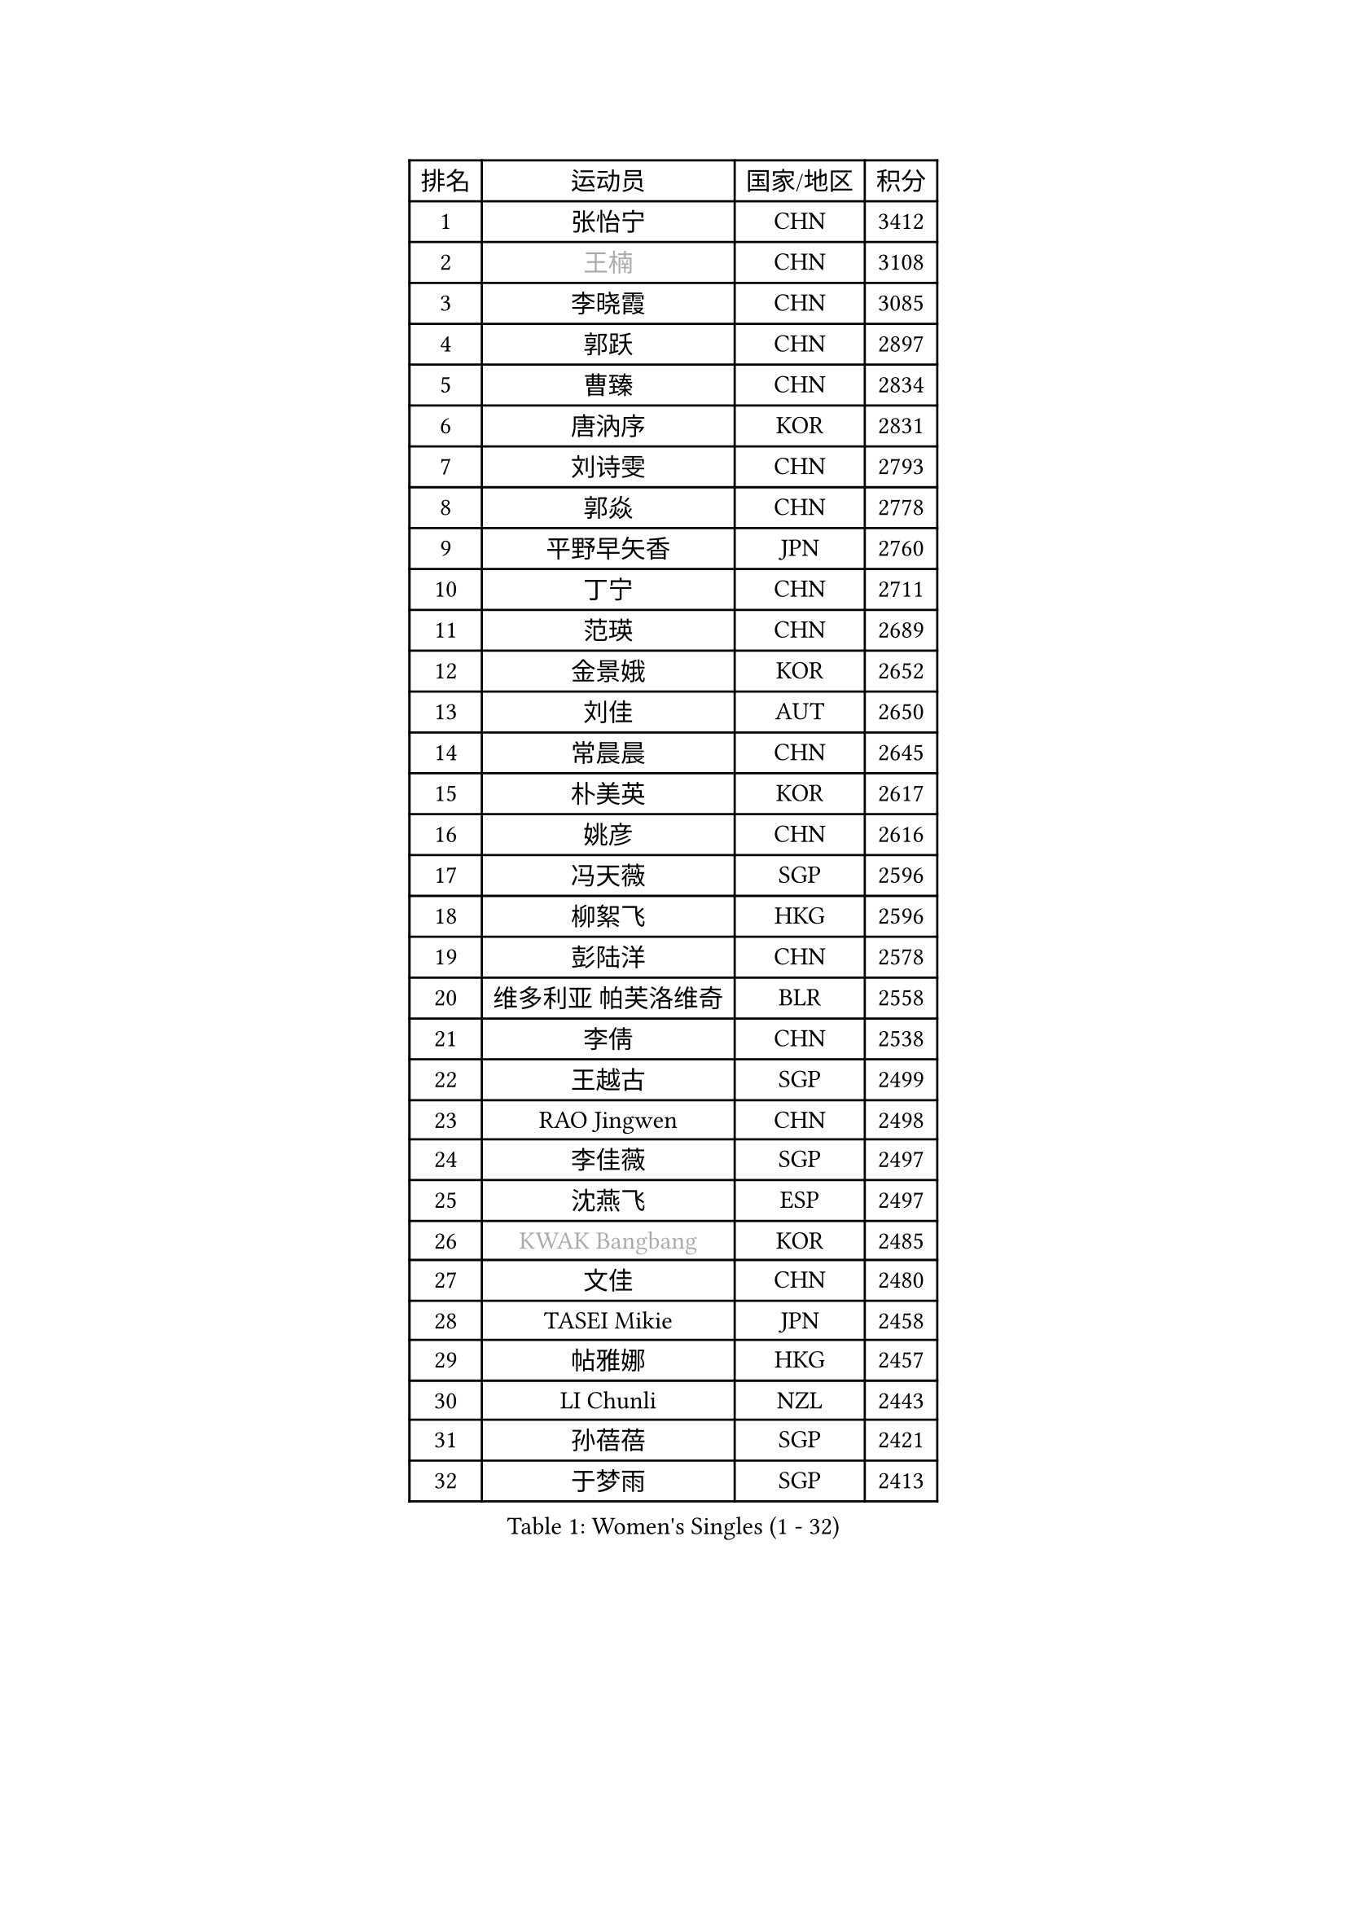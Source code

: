 
#set text(font: ("Courier New", "NSimSun"))
#figure(
  caption: "Women's Singles (1 - 32)",
    table(
      columns: 4,
      [排名], [运动员], [国家/地区], [积分],
      [1], [张怡宁], [CHN], [3412],
      [2], [#text(gray, "王楠")], [CHN], [3108],
      [3], [李晓霞], [CHN], [3085],
      [4], [郭跃], [CHN], [2897],
      [5], [曹臻], [CHN], [2834],
      [6], [唐汭序], [KOR], [2831],
      [7], [刘诗雯], [CHN], [2793],
      [8], [郭焱], [CHN], [2778],
      [9], [平野早矢香], [JPN], [2760],
      [10], [丁宁], [CHN], [2711],
      [11], [范瑛], [CHN], [2689],
      [12], [金景娥], [KOR], [2652],
      [13], [刘佳], [AUT], [2650],
      [14], [常晨晨], [CHN], [2645],
      [15], [朴美英], [KOR], [2617],
      [16], [姚彦], [CHN], [2616],
      [17], [冯天薇], [SGP], [2596],
      [18], [柳絮飞], [HKG], [2596],
      [19], [彭陆洋], [CHN], [2578],
      [20], [维多利亚 帕芙洛维奇], [BLR], [2558],
      [21], [李倩], [CHN], [2538],
      [22], [王越古], [SGP], [2499],
      [23], [RAO Jingwen], [CHN], [2498],
      [24], [李佳薇], [SGP], [2497],
      [25], [沈燕飞], [ESP], [2497],
      [26], [#text(gray, "KWAK Bangbang")], [KOR], [2485],
      [27], [文佳], [CHN], [2480],
      [28], [TASEI Mikie], [JPN], [2458],
      [29], [帖雅娜], [HKG], [2457],
      [30], [LI Chunli], [NZL], [2443],
      [31], [孙蓓蓓], [SGP], [2421],
      [32], [于梦雨], [SGP], [2413],
    )
  )#pagebreak()

#set text(font: ("Courier New", "NSimSun"))
#figure(
  caption: "Women's Singles (33 - 64)",
    table(
      columns: 4,
      [排名], [运动员], [国家/地区], [积分],
      [33], [高军], [USA], [2405],
      [34], [SUN Jin], [CHN], [2391],
      [35], [JIA Jun], [CHN], [2388],
      [36], [林菱], [HKG], [2383],
      [37], [克里斯蒂娜 托特], [HUN], [2380],
      [38], [李佼], [NED], [2378],
      [39], [李洁], [NED], [2376],
      [40], [李恩姬], [KOR], [2374],
      [41], [吴雪], [DOM], [2355],
      [42], [STEFANOVA Nikoleta], [ITA], [2349],
      [43], [石贺净], [KOR], [2346],
      [44], [CAO Lisi], [CHN], [2332],
      [45], [WANG Chen], [CHN], [2321],
      [46], [BOLLMEIER Nadine], [GER], [2320],
      [47], [SCHALL Elke], [GER], [2316],
      [48], [吴佳多], [GER], [2315],
      [49], [姜华珺], [HKG], [2308],
      [50], [KRAVCHENKO Marina], [ISR], [2308],
      [51], [徐孝元], [KOR], [2297],
      [52], [CHEN TONG Fei-Ming], [TPE], [2297],
      [53], [BARTHEL Zhenqi], [GER], [2296],
      [54], [石垣优香], [JPN], [2294],
      [55], [冯亚兰], [CHN], [2293],
      [56], [塔玛拉 鲍罗斯], [CRO], [2291],
      [57], [李晓丹], [CHN], [2291],
      [58], [YAN Chimei], [SMR], [2287],
      [59], [PASKAUSKIENE Ruta], [LTU], [2281],
      [60], [李倩], [POL], [2277],
      [61], [YIP Lily], [USA], [2274],
      [62], [LI Xue], [FRA], [2259],
      [63], [KIM Jong], [PRK], [2254],
      [64], [MOCROUSOV Elena], [MDA], [2250],
    )
  )#pagebreak()

#set text(font: ("Courier New", "NSimSun"))
#figure(
  caption: "Women's Singles (65 - 96)",
    table(
      columns: 4,
      [排名], [运动员], [国家/地区], [积分],
      [65], [伊丽莎白 萨玛拉], [ROU], [2242],
      [66], [TIKHOMIROVA Anna], [RUS], [2240],
      [67], [MONTEIRO DODEAN Daniela], [ROU], [2238],
      [68], [GATINSKA Katalina], [BUL], [2236],
      [69], [KOMWONG Nanthana], [THA], [2236],
      [70], [ODOROVA Eva], [SVK], [2235],
      [71], [倪夏莲], [LUX], [2233],
      [72], [CHOI Moonyoung], [KOR], [2230],
      [73], [武杨], [CHN], [2229],
      [74], [ERDELJI Anamaria], [SRB], [2226],
      [75], [FERLIANA Christine], [INA], [2217],
      [76], [PAVLOVICH Veronika], [BLR], [2212],
      [77], [WANG Xuan], [CHN], [2212],
      [78], [JEON Hyekyung], [KOR], [2210],
      [79], [木子], [CHN], [2208],
      [80], [福原爱], [JPN], [2207],
      [81], [单晓娜], [GER], [2194],
      [82], [石川佳纯], [JPN], [2193],
      [83], [ONO Shiho], [JPN], [2193],
      [84], [SKOV Mie], [DEN], [2189],
      [85], [#text(gray, "JIAO Yongli")], [ESP], [2188],
      [86], [KONISHI An], [JPN], [2186],
      [87], [乔治娜 波塔], [HUN], [2181],
      [88], [YAMANASHI Yuri], [JPN], [2180],
      [89], [HIURA Reiko], [JPN], [2178],
      [90], [郑怡静], [TPE], [2171],
      [91], [侯美玲], [TUR], [2168],
      [92], [SIBLEY Kelly], [ENG], [2165],
      [93], [LU Yun-Feng], [TPE], [2165],
      [94], [#text(gray, "YAN Xiaoshan")], [POL], [2160],
      [95], [KUZMINA Elena], [RUS], [2160],
      [96], [KIM Kyungha], [KOR], [2160],
    )
  )#pagebreak()

#set text(font: ("Courier New", "NSimSun"))
#figure(
  caption: "Women's Singles (97 - 128)",
    table(
      columns: 4,
      [排名], [运动员], [国家/地区], [积分],
      [97], [TIMINA Elena], [NED], [2158],
      [98], [张墨], [CAN], [2156],
      [99], [PARTYKA Natalia], [POL], [2145],
      [100], [BILENKO Tetyana], [UKR], [2144],
      [101], [HUANG Yi-Hua], [TPE], [2144],
      [102], [MA Chao In], [MAC], [2141],
      [103], [JEE Minhyung], [AUS], [2139],
      [104], [MOLNAR Cornelia], [CRO], [2138],
      [105], [LANG Kristin], [GER], [2137],
      [106], [TAN Wenling], [ITA], [2137],
      [107], [藤井宽子], [JPN], [2135],
      [108], [文炫晶], [KOR], [2135],
      [109], [#text(gray, "TODOROVIC Biljana")], [SLO], [2131],
      [110], [HAPONOVA Hanna], [UKR], [2130],
      [111], [#text(gray, "KOSTROMINA Tatyana")], [BLR], [2119],
      [112], [KO Somi], [KOR], [2118],
      [113], [MA Wenting], [NOR], [2117],
      [114], [#text(gray, "TAN Paey Fern")], [SGP], [2113],
      [115], [PETROVA Detelina], [BUL], [2111],
      [116], [YOON Sunae], [KOR], [2110],
      [117], [#text(gray, "PAOVIC Sandra")], [CRO], [2107],
      [118], [EKHOLM Matilda], [SWE], [2104],
      [119], [福冈春菜], [JPN], [2103],
      [120], [FEHER Gabriela], [SRB], [2095],
      [121], [KASABOVA Asya], [BUL], [2093],
      [122], [FADEEVA Oxana], [RUS], [2092],
      [123], [PESOTSKA Margaryta], [UKR], [2090],
      [124], [#text(gray, "KOTIKHINA Irina")], [RUS], [2089],
      [125], [FUJINUMA Ai], [JPN], [2087],
      [126], [TANIOKA Ayuka], [JPN], [2086],
      [127], [XU Jie], [POL], [2085],
      [128], [伊莲 埃万坎], [GER], [2083],
    )
  )